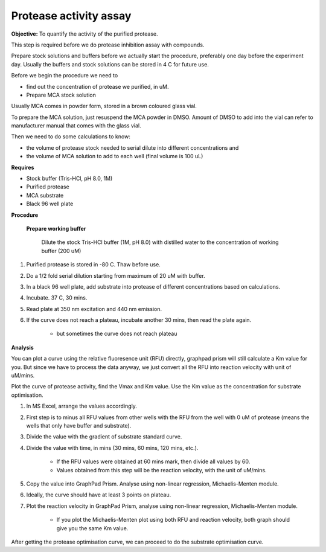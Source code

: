 Protease activity assay
=======================

**Objective:** To quantify the activity of the purified protease. 

This step is required before we do protease inhibition assay with compounds.  

Prepare stock solutions and buffers before we actually start the procedure, preferably one day before the experiment day. Usually the buffers and stock solutions can be stored in 4 C for future use. 

Before we begin the procedure we need to 

* find out the concentration of protease we purified, in uM. 
* Prepare MCA stock solution 

Usually MCA comes in powder form, stored in a brown coloured glass vial. 

To prepare the MCA solution, just resuspend the MCA powder in DMSO. Amount of DMSO to add into the vial can refer to manufacturer manual that comes with the glass vial.  

Then we need to do some calculations to know:

* the volume of protease stock needed to serial dilute into different concentrations and 
* the volume of MCA solution to add to each well (final volume is 100 uL)

**Requires** 

* Stock buffer (Tris-HCl, pH 8.0, 1M)
* Purified protease
* MCA substrate
* Black 96 well plate 

**Procedure**

    **Prepare working buffer** 

        Dilute the stock Tris-HCl buffer (1M, pH 8.0) with distilled water to the concentration of working buffer (200 uM) 

#. Purified protease is stored in -80 C. Thaw before use.
#. Do a 1/2 fold serial dilution starting from maximum of 20 uM with buffer. 
#. In a black 96 well plate, add substrate into protease of different concentrations based on calculations. 
#. Incubate. 37 C, 30 mins. 
#. Read plate at 350 nm excitation and 440 nm emission. 
#. If the curve does not reach a plateau, incubate another 30 mins, then read the plate again. 

    * but sometimes the curve does not reach plateau

**Analysis**

You can plot a curve using the relative fluoresence unit (RFU) directly, graphpad prism will still calculate a Km value for you. But since we have to process the data anyway, we just convert all the RFU into reaction velocity with unit of uM/mins.  

Plot the curve of protease activity, find the Vmax and Km value. Use the Km value as the concentration for substrate optimisation.

#. In MS Excel, arrange the values accordingly. 
#. First step is to minus all RFU values from other wells with the RFU from the well with 0 uM of protease (means the wells that only have buffer and substrate).
#. Divide the value with the gradient of substrate standard curve. 
#. Divide the value with time, in mins (30 mins, 60 mins, 120 mins, etc.). 

    * If the RFU values were obtained at 60 mins mark, then divide all values by 60.
    * Values obtained from this step will be the reaction velocity, with the unit of uM/mins.  

#. Copy the value into GraphPad Prism. Analyse using non-linear regression, Michaelis-Menten module. 
#. Ideally, the curve should have at least 3 points on plateau. 
#. Plot the reaction velocity in GraphPad Prism, analyse using non-linear regression, Michaelis-Menten module. 

    * If you plot the Michaelis-Menten plot using both RFU and reaction velocity, both graph should give you the same Km value.

After getting the protease optimisation curve, we can proceed to do the substrate optimisation curve. 